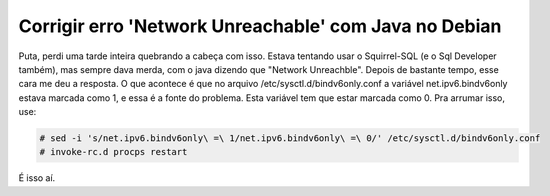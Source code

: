 .. post:: Mar 4, 2010
   :tags: computisses
   :author: Juca Crispim

Corrigir erro 'Network Unreachable' com Java no Debian
======================================================

Puta, perdi uma tarde inteira quebrando a cabeça com isso. Estava tentando usar
o Squirrel-SQL (e o Sql Developer também), mas sempre dava merda, com o java
dizendo que "Network Unreachble". Depois de bastante tempo, esse cara me deu a
resposta. O que acontece é que no arquivo /etc/sysctl.d/bindv6only.conf a
variável net.ipv6.bindv6only estava marcada como 1, e essa é a fonte do
problema. Esta variável tem que estar marcada como 0. Pra arrumar isso, use:

.. code-block:: sh

   # sed -i 's/net.ipv6.bindv6only\ =\ 1/net.ipv6.bindv6only\ =\ 0/' /etc/sysctl.d/bindv6only.conf
   # invoke-rc.d procps restart

É isso aí.
